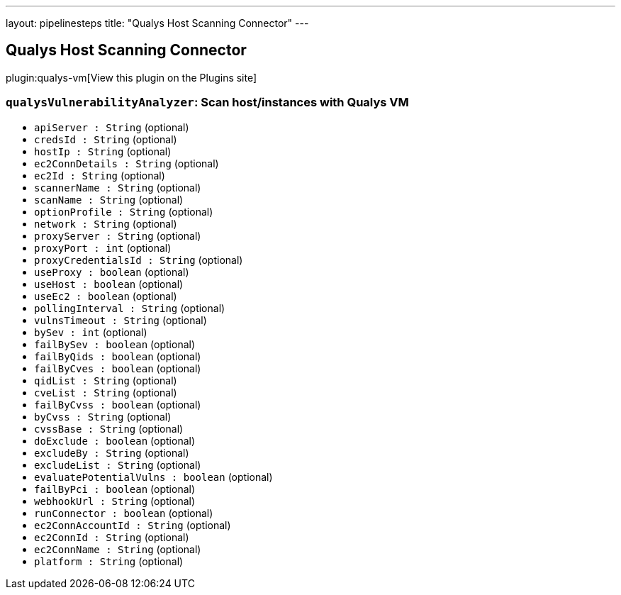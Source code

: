 ---
layout: pipelinesteps
title: "Qualys Host Scanning Connector"
---

:notitle:
:description:
:author:
:email: jenkinsci-users@googlegroups.com
:sectanchors:
:toc: left
:compat-mode!:

== Qualys Host Scanning Connector

plugin:qualys-vm[View this plugin on the Plugins site]

=== `qualysVulnerabilityAnalyzer`: Scan host/instances with Qualys VM
++++
<ul><li><code>apiServer : String</code> (optional)
</li>
<li><code>credsId : String</code> (optional)
</li>
<li><code>hostIp : String</code> (optional)
</li>
<li><code>ec2ConnDetails : String</code> (optional)
</li>
<li><code>ec2Id : String</code> (optional)
</li>
<li><code>scannerName : String</code> (optional)
</li>
<li><code>scanName : String</code> (optional)
</li>
<li><code>optionProfile : String</code> (optional)
</li>
<li><code>network : String</code> (optional)
</li>
<li><code>proxyServer : String</code> (optional)
</li>
<li><code>proxyPort : int</code> (optional)
</li>
<li><code>proxyCredentialsId : String</code> (optional)
</li>
<li><code>useProxy : boolean</code> (optional)
</li>
<li><code>useHost : boolean</code> (optional)
</li>
<li><code>useEc2 : boolean</code> (optional)
</li>
<li><code>pollingInterval : String</code> (optional)
</li>
<li><code>vulnsTimeout : String</code> (optional)
</li>
<li><code>bySev : int</code> (optional)
</li>
<li><code>failBySev : boolean</code> (optional)
</li>
<li><code>failByQids : boolean</code> (optional)
</li>
<li><code>failByCves : boolean</code> (optional)
</li>
<li><code>qidList : String</code> (optional)
</li>
<li><code>cveList : String</code> (optional)
</li>
<li><code>failByCvss : boolean</code> (optional)
</li>
<li><code>byCvss : String</code> (optional)
</li>
<li><code>cvssBase : String</code> (optional)
</li>
<li><code>doExclude : boolean</code> (optional)
</li>
<li><code>excludeBy : String</code> (optional)
</li>
<li><code>excludeList : String</code> (optional)
</li>
<li><code>evaluatePotentialVulns : boolean</code> (optional)
</li>
<li><code>failByPci : boolean</code> (optional)
</li>
<li><code>webhookUrl : String</code> (optional)
</li>
<li><code>runConnector : boolean</code> (optional)
</li>
<li><code>ec2ConnAccountId : String</code> (optional)
</li>
<li><code>ec2ConnId : String</code> (optional)
</li>
<li><code>ec2ConnName : String</code> (optional)
</li>
<li><code>platform : String</code> (optional)
</li>
</ul>


++++
